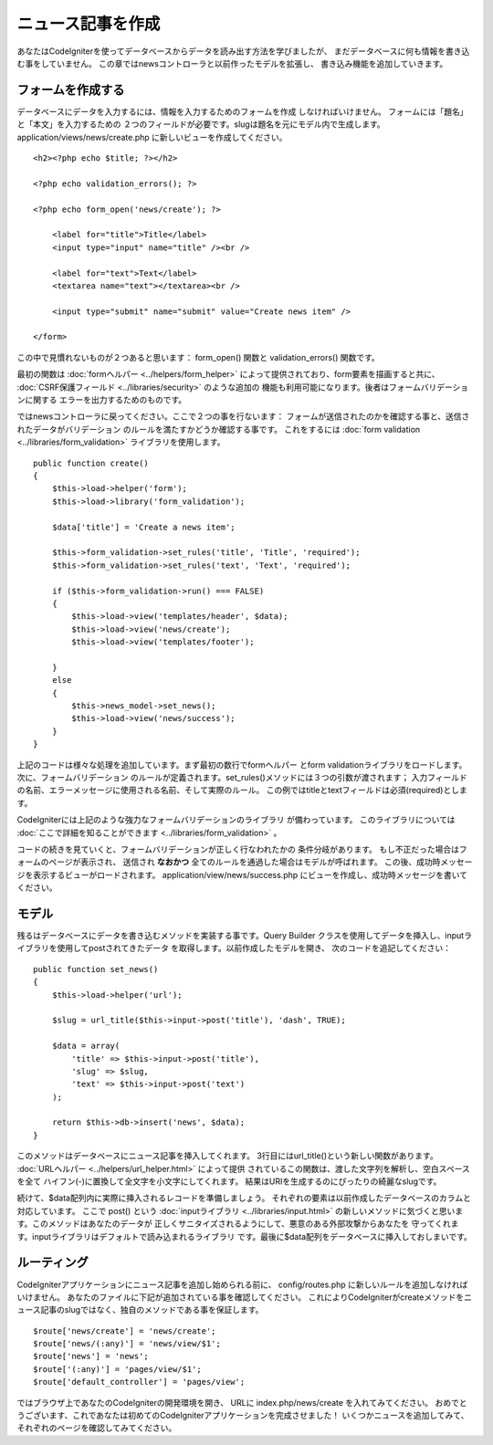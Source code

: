 #################
ニュース記事を作成
#################

あなたはCodeIgniterを使ってデータベースからデータを読み出す方法を学びましたが、
まだデータベースに何も情報を書き込む事をしていません。
この章ではnewsコントローラと以前作ったモデルを拡張し、
書き込み機能を追加していきます。

フォームを作成する
-------------

データベースにデータを入力するには、情報を入力するためのフォームを作成
しなければいけません。 フォームには「題名」と「本文」を入力するための
２つのフィールドが必要です。slugは題名を元にモデル内で生成します。 
application/views/news/create.php 
に新しいビューを作成してください。

::

    <h2><?php echo $title; ?></h2>

    <?php echo validation_errors(); ?>

    <?php echo form_open('news/create'); ?>

        <label for="title">Title</label> 
        <input type="input" name="title" /><br />

        <label for="text">Text</label>
        <textarea name="text"></textarea><br />

        <input type="submit" name="submit" value="Create news item" /> 

    </form>

この中で見慣れないものが２つあると思います： 
form_open() 関数と validation_errors() 関数です。

最初の関数は :doc:`formヘルパー <../helpers/form_helper>` 
によって提供されており、form要素を描画すると共に、
:doc:`CSRF保護フィールド <../libraries/security>` のような追加の
機能も利用可能になります。後者はフォームバリデーションに関する
エラーを出力するためのものです。

ではnewsコントローラに戻ってください。ここで２つの事を行ないます：
フォームが送信されたのかを確認する事と、送信されたデータがバリデーション
のルールを満たすかどうか確認する事です。 これをするには 
:doc:`form validation <../libraries/form_validation>` ライブラリを使用します。

::

    public function create()
    {
        $this->load->helper('form');
        $this->load->library('form_validation');
        
        $data['title'] = 'Create a news item';
        
        $this->form_validation->set_rules('title', 'Title', 'required');
        $this->form_validation->set_rules('text', 'Text', 'required');
        
        if ($this->form_validation->run() === FALSE)
        {
            $this->load->view('templates/header', $data);   
            $this->load->view('news/create');
            $this->load->view('templates/footer');
            
        }
        else
        {
            $this->news_model->set_news();
            $this->load->view('news/success');
        }
    }

上記のコードは様々な処理を追加しています。まず最初の数行でformヘルパー
とform validationライブラリをロードします。 次に、フォームバリデーション
のルールが定義されます。set\_rules()メソッドには３つの引数が渡されます； 
入力フィールドの名前、エラーメッセージに使用される名前、そして実際のルール。
この例ではtitleとtextフィールドは必須(required)とします。

CodeIgniterには上記のような強力なフォームバリデーションのライブラリ
が備わっています。 このライブラリについては 
:doc:`ここで詳細を知ることができます <../libraries/form_validation>` 。

コードの続きを見ていくと、フォームバリデーションが正しく行なわれたかの
条件分岐があります。 もし不正だった場合はフォームのページが表示され、
送信され **なおかつ** 全てのルールを通過した場合はモデルが呼ばれます。
この後、成功時メッセージを表示するビューがロードされます。
application/view/news/success.php にビューを作成し、成功時メッセージを書いてください。

モデル
-----

残るはデータベースにデータを書き込むメソッドを実装する事です。Query Builder
クラスを使用してデータを挿入し、inputライブラリを使用してpostされてきたデータ
を取得します。以前作成したモデルを開き、
次のコードを追記してください：

::

    public function set_news()
    {
        $this->load->helper('url');
        
        $slug = url_title($this->input->post('title'), 'dash', TRUE);
        
        $data = array(
            'title' => $this->input->post('title'),
            'slug' => $slug,
            'text' => $this->input->post('text')
        );
        
        return $this->db->insert('news', $data);
    }

このメソッドはデータベースにニュース記事を挿入してくれます。
3行目にはurl\_title()という新しい関数があります。 
:doc:`URLヘルパー <../helpers/url_helper.html>` によって提供
されているこの関数は、渡した文字列を解析し、空白スペースを全て
ハイフン(-)に置換して全文字を小文字にしてくれます。
結果はURIを生成するのにぴったりの綺麗なslugです。

続けて、$data配列内に実際に挿入されるレコードを準備しましょう。
それぞれの要素は以前作成したデータベースのカラムと対応しています。
ここで post() という 
:doc:`inputライブラリ <../libraries/input.html>` 
の新しいメソッドに気づくと思います。このメソッドはあなたのデータが
正しくサニタイズされるようにして、悪意のある外部攻撃からあなたを
守ってくれます。inputライブラリはデフォルトで読み込まれるライブラリ
です。最後に$data配列をデータベースに挿入しておしまいです。

ルーティング
-------

CodeIgniterアプリケーションにニュース記事を追加し始められる前に、
config/routes.php に新しいルールを追加しなければいけません。
あなたのファイルに下記が追加されている事を確認してください。
これによりCodeIgniterがcreateメソッドをニュース記事のslugではなく、独自のメソッドである事を保証します。

::

    $route['news/create'] = 'news/create';
    $route['news/(:any)'] = 'news/view/$1';
    $route['news'] = 'news';
    $route['(:any)'] = 'pages/view/$1';
    $route['default_controller'] = 'pages/view';

ではブラウザ上であなたのCodeIgniterの開発環境を開き、
URLに index.php/news/create を入れてみてください。
おめでとうございます、これであなたは初めてのCodeIgniterアプリケーションを完成させました！
いくつかニュースを追加してみて、それぞれのページを確認してみてください。
